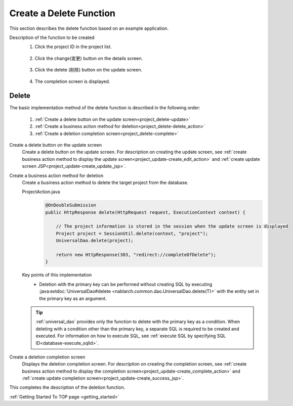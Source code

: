 .. _`project_delete`:

Create a Delete Function
==========================================
This section describes the delete function based on an example application.

Description of the function to be created
  1. Click the project ID in the project list.

    .. image:: ../images/project_delete/project_delete_list.png
      :scale: 80

  2. Click the change(変更) button on the details screen.

    .. image:: ../images/project_delete/project_delete_detail.png
      :scale: 80

  3. Click the delete (削除) button on the update screen.

    .. image:: ../images/project_delete/project_delete_update.png
      :scale: 80

  4. The completion screen is displayed.

    .. image:: ../images/project_delete/project_delete_complete.png
      :scale: 80

Delete
-----------
The basic implementation method of the delete function is described in the following order:

  #. :ref:`Create a delete button on the update screen<project_delete-update>`
  #. :ref:`Create a business action method for deletion<project_delete-delete_action>`
  #. :ref:`Create a deletion completion screen<project_delete-complete>`

.. _`project_delete-update`:

Create a delete button on the update screen
  Create a delete button on the update screen.
  For description on creating the update screen, see :ref:`create business action method to display the update screen<project_update-create_edit_action>` and
  :ref:`create update screen JSP<project_update-create_update_jsp>`.

.. _`project_delete-delete_action`:

Create a business action method for deletion
  Create a business action method to delete the target project from the database.

  ProjectAction.java
    .. code-block:: java

      @OnDoubleSubmission
      public HttpResponse delete(HttpRequest request, ExecutionContext context) {

          // The project information is stored in the session when the update screen is displayed
          Project project = SessionUtil.delete(context, "project");
          UniversalDao.delete(project);

          return new HttpResponse(303, "redirect://completeOfDelete");
      }

  Key points of this implementation
    * Deletion with the primary key can be performed without creating SQL by executing :java:extdoc:`UniversalDao#delete <nablarch.common.dao.UniversalDao.delete(T)>`
      with the entity set in the primary key as an argument.

  .. tip::

    :ref:`universal_dao` provides only the function to delete with the primary key as a condition. When deleting with a condition other than the primary key, a separate SQL is required to be created and executed.
    For information on how to execute SQL, see :ref:`execute SQL by specifying SQL ID<database-execute_sqlid>`.

.. _`project_delete-complete`:

Create a deletion completion screen
  Displays the deletion completion screen.
  For description on creating the completion screen, see  :ref:`create business action method to display the completion screen<project_update-create_complete_action>` and
  :ref:`create update completion screen<project_update-create_success_jsp>`.

This completes the description of the deletion function.

:ref:`Getting Started To TOP page <getting_started>`